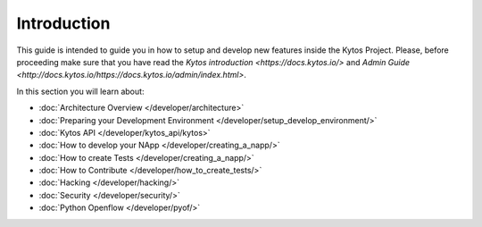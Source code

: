 ************
Introduction
************

This guide is intended to guide you in how to setup and
develop new features inside the Kytos Project. Please, before proceeding
make sure that you have read the
`Kytos introduction <https://docs.kytos.io/>` and
`Admin Guide <http://docs.kytos.io/https://docs.kytos.io/admin/index.html>`.

In this section you will learn about:

- :doc:`Architecture Overview  </developer/architecture>`
- :doc:`Preparing your Development Environment </developer/setup_develop_environment/>`
- :doc:`Kytos API </developer/kytos_api/kytos>`
- :doc:`How to develop your NApp </developer/creating_a_napp/>`
- :doc:`How to create Tests </developer/creating_a_napp/>`
- :doc:`How to Contribute </developer/how_to_create_tests/>`
- :doc:`Hacking </developer/hacking/>`
- :doc:`Security </developer/security/>`
- :doc:`Python Openflow </developer/pyof/>`
